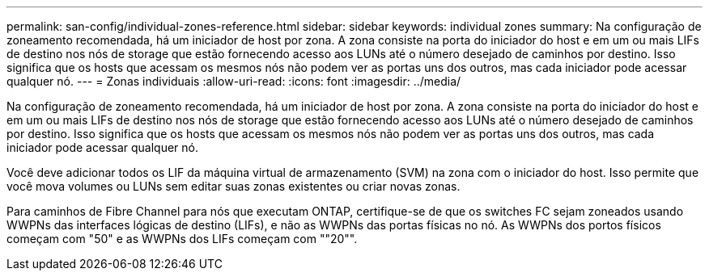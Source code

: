 ---
permalink: san-config/individual-zones-reference.html 
sidebar: sidebar 
keywords: individual zones 
summary: Na configuração de zoneamento recomendada, há um iniciador de host por zona. A zona consiste na porta do iniciador do host e em um ou mais LIFs de destino nos nós de storage que estão fornecendo acesso aos LUNs até o número desejado de caminhos por destino. Isso significa que os hosts que acessam os mesmos nós não podem ver as portas uns dos outros, mas cada iniciador pode acessar qualquer nó. 
---
= Zonas individuais
:allow-uri-read: 
:icons: font
:imagesdir: ../media/


[role="lead"]
Na configuração de zoneamento recomendada, há um iniciador de host por zona. A zona consiste na porta do iniciador do host e em um ou mais LIFs de destino nos nós de storage que estão fornecendo acesso aos LUNs até o número desejado de caminhos por destino. Isso significa que os hosts que acessam os mesmos nós não podem ver as portas uns dos outros, mas cada iniciador pode acessar qualquer nó.

Você deve adicionar todos os LIF da máquina virtual de armazenamento (SVM) na zona com o iniciador do host. Isso permite que você mova volumes ou LUNs sem editar suas zonas existentes ou criar novas zonas.

Para caminhos de Fibre Channel para nós que executam ONTAP, certifique-se de que os switches FC sejam zoneados usando WWPNs das interfaces lógicas de destino (LIFs), e não as WWPNs das portas físicas no nó. As WWPNs dos portos físicos começam com "50" e as WWPNs dos LIFs começam com ""20"".
